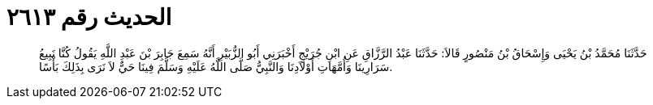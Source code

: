 
= الحديث رقم ٢٦١٣

[quote.hadith]
حَدَّثَنَا مُحَمَّدُ بْنُ يَحْيَى وَإِسْحَاقُ بْنُ مَنْصُورٍ قَالاَ: حَدَّثَنَا عَبْدُ الرَّزَّاقِ عَنِ ابْنِ جُرَيْجٍ أَخْبَرَنِي أَبُو الزُّبَيْرِ أَنَّهُ سَمِعَ جَابِرَ بْنَ عَبْدِ اللَّهِ يَقُولُ كُنَّا نَبِيعُ سَرَارِينَا وَأُمَّهَاتِ أَوْلاَدِنَا وَالنَّبِيُّ صَلَّى اللَّهُ عَلَيْهِ وَسَلَّمَ فِينَا حَيٌّ لاَ نَرَى بِذَلِكَ بَأْسًا.